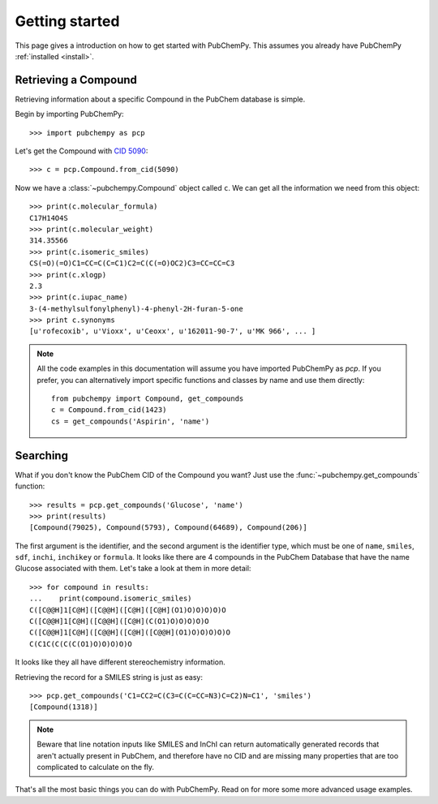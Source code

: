 .. _gettingstarted:

Getting started
===============

This page gives a introduction on how to get started with PubChemPy. This assumes you already have PubChemPy
:ref:`installed <install>`.

Retrieving a Compound
---------------------

Retrieving information about a specific Compound in the PubChem database is simple.

Begin by importing PubChemPy::

    >>> import pubchempy as pcp

Let's get the Compound with `CID 5090`_::

    >>> c = pcp.Compound.from_cid(5090)

Now we have a :class:`~pubchempy.Compound` object called ``c``. We can get all the information we need from this
object::

    >>> print(c.molecular_formula)
    C17H14O4S
    >>> print(c.molecular_weight)
    314.35566
    >>> print(c.isomeric_smiles)
    CS(=O)(=O)C1=CC=C(C=C1)C2=C(C(=O)OC2)C3=CC=CC=C3
    >>> print(c.xlogp)
    2.3
    >>> print(c.iupac_name)
    3-(4-methylsulfonylphenyl)-4-phenyl-2H-furan-5-one
    >>> print c.synonyms
    [u'rofecoxib', u'Vioxx', u'Ceoxx', u'162011-90-7', u'MK 966', ... ]

.. note::

   All the code examples in this documentation will assume you have imported PubChemPy as `pcp`. If you prefer, you can
   alternatively import specific functions and classes by name and use them directly::

       from pubchempy import Compound, get_compounds
       c = Compound.from_cid(1423)
       cs = get_compounds('Aspirin', 'name')

Searching
---------

What if you don't know the PubChem CID of the Compound you want? Just use the :func:`~pubchempy.get_compounds`
function::

    >>> results = pcp.get_compounds('Glucose', 'name')
    >>> print(results)
    [Compound(79025), Compound(5793), Compound(64689), Compound(206)]

The first argument is the identifier, and the second argument is the identifier type, which must be one of ``name``,
``smiles``, ``sdf``, ``inchi``, ``inchikey`` or ``formula``. It looks like there are 4 compounds in the PubChem
Database that have the name Glucose associated with them. Let's take a look at them in more detail::

    >>> for compound in results:
    ...    print(compound.isomeric_smiles)
    C([C@@H]1[C@H]([C@@H]([C@H]([C@H](O1)O)O)O)O)O
    C([C@@H]1[C@H]([C@@H]([C@H](C(O1)O)O)O)O)O
    C([C@@H]1[C@H]([C@@H]([C@H]([C@@H](O1)O)O)O)O)O
    C(C1C(C(C(C(O1)O)O)O)O)O

It looks like they all have different stereochemistry information.

Retrieving the record for a SMILES string is just as easy::

    >>> pcp.get_compounds('C1=CC2=C(C3=C(C=CC=N3)C=C2)N=C1', 'smiles')
    [Compound(1318)]

.. note::

   Beware that line notation inputs like SMILES and InChI can return automatically generated records that aren't
   actually present in PubChem, and therefore have no CID and are missing many properties that are too complicated to
   calculate on the fly.

That's all the most basic things you can do with PubChemPy. Read on for more some more advanced usage examples.

.. _`CID 5090`: https://pubchem.ncbi.nlm.nih.gov/summary/summary.cgi?cid=5090
